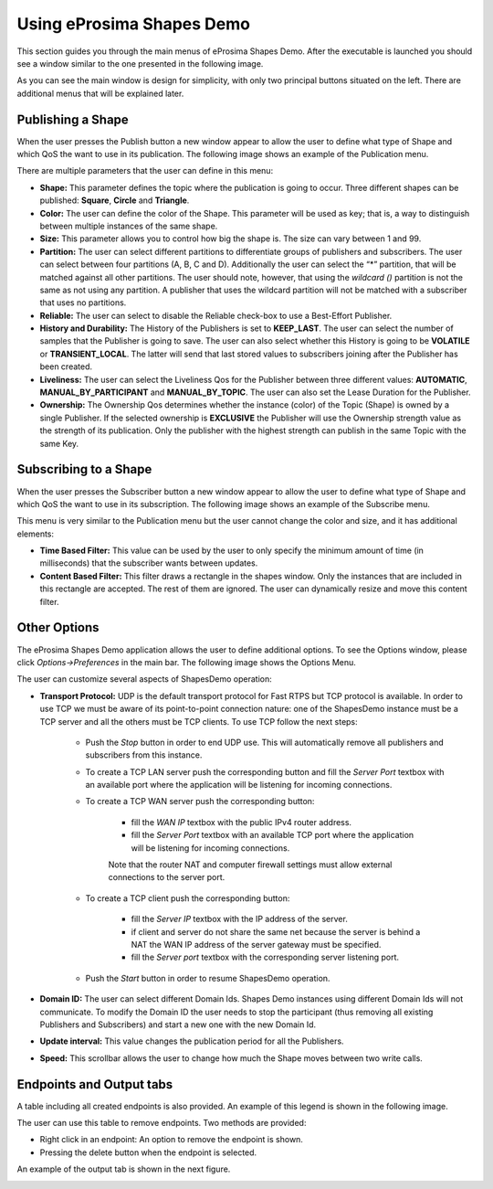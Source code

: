 Using eProsima Shapes Demo
============================

This section guides you through the main menus of eProsima Shapes Demo. After the executable is launched you should see a window similar to the one presented in the following image.

.. image:: mainWindow.png
   :scale: 100 %
   :alt: Main Window
   :align: center

As you can see the main window is design for simplicity, with only two principal buttons situated on the left. There are additional menus that will be explained later.

Publishing a Shape
------------------

When the user presses the Publish button a new window appear to allow the user to define what type of Shape and which QoS the want to use in its publication. The following image shows an example of the Publication menu.

.. image:: publish.png
   :scale: 100 %
   :alt: Publish Window
   :align: center

There are multiple parameters that the user can define in this menu:

- **Shape:** This parameter defines the topic where the publication is going to occur. Three different shapes can be published: **Square**, **Circle** and **Triangle**. 


- **Color:** The user can define the color of the Shape. This parameter will be used as key; that is, a way to distinguish between multiple instances of the same shape.


- **Size:** This parameter allows you to control how big the shape is. The size can vary between 1 and 99.


- **Partition:** The user can select different partitions to differentiate groups of publishers and subscribers. The user can select between four partitions (A, B, C and D). Additionally the user can select the “*” partition, that will be matched against all other partitions. The user should note, however, that using the *wildcard ()* partition is not the same as not using any partition. A publisher that uses the wildcard partition will not be matched with a subscriber that uses no partitions. 


- **Reliable:** The user can select to disable the Reliable check-box to use a Best-Effort Publisher.


- **History and Durability:** The History of the Publishers is set to **KEEP_LAST**. The user can select the number of samples that the Publisher is going to save. The user can also select whether this History is going to be **VOLATILE** or **TRANSIENT_LOCAL**. The latter will send that last stored values to subscribers joining after the Publisher has been created. 


- **Liveliness:** The user can select the Liveliness Qos for the Publisher between three different values: **AUTOMATIC**, **MANUAL_BY_PARTICIPANT** and **MANUAL_BY_TOPIC**. The user can also set the Lease Duration for the Publisher. 


- **Ownership:** The Ownership Qos determines whether the instance (color) of the Topic (Shape) is owned by a single Publisher. If the selected ownership is **EXCLUSIVE** the Publisher will use the Ownership strength value as the strength of its publication. Only the publisher with the highest strength can publish in the same Topic with the same Key. 

Subscribing to a Shape
----------------------

When the user presses the Subscriber button a new window appear to allow the user to define what type of Shape and which QoS the want to use in its subscription. The following image shows an example of the Subscribe menu.

.. image:: subscribe.png
   :scale: 100 %
   :alt: Subscribe Window
   :align: center

This menu is very similar to the Publication menu but the user cannot change the color and size, and it has additional elements:

- **Time Based Filter:** This value can be used by the user to only specify the minimum amount of time (in milliseconds) that the subscriber wants between updates. 

- **Content Based Filter:** This filter draws a rectangle in the shapes window. Only the instances that are included in this rectangle are accepted. The rest of them are ignored. The user can dynamically resize and move this content filter. 

Other Options
-------------

The eProsima Shapes Demo application allows the user to define additional options. To see the Options window, please click *Options->Preferences* in the main bar. The following image shows the Options Menu.

.. image:: options.png
   :scale: 75 %
   :alt: Options Window
   :align: center
   
   
The user can customize several aspects of ShapesDemo operation:

- **Transport Protocol:** UDP is the default transport protocol for Fast RTPS but TCP protocol is available. In order to use TCP we must be aware of its point-to-point connection nature: one of the ShapesDemo instance must be a TCP server and all the others must be TCP clients. To use TCP follow the next steps:
	
	+ Push the *Stop* button in order to end UDP use. This will automatically remove all publishers and subscribers from this instance.
	
	+ To create a TCP LAN server push the corresponding button and fill the *Server Port* textbox with an available port where the application will be listening for incoming connections.
	
	+ To create a TCP WAN server push the corresponding button:
	
		- fill the *WAN IP* textbox with the public IPv4 router address.
		- fill the *Server Port* textbox with an available TCP port where the application will be listening for incoming connections.
		
		Note that the router NAT and computer firewall settings must allow external connections to the server port.
	
	+ To create a TCP client push the corresponding button:
	
		- fill the *Server IP* textbox with the IP address of the server.
		- if client and server do not share the same net because the server is behind a NAT the WAN IP address of the server gateway must be specified.
		- fill the *Server port* textbox with the corresponding server listening port.
	
	+ Push the *Start* button in order to resume ShapesDemo operation.


- **Domain ID:** The user can select different Domain Ids. Shapes Demo instances using different Domain Ids will not communicate. To modify the Domain ID the user needs to stop the participant (thus removing all existing Publishers and Subscribers) and start a new one with the new Domain Id.

- **Update interval:** This value changes the publication period for all the Publishers. 

- **Speed:** This scrollbar allows the user to change how much the Shape moves between two write calls. 

Endpoints and Output tabs
-------------------------

A table including all created endpoints is also provided. An example of this legend is shown in the following image.

.. image:: table1.png
   :scale: 100 %
   :alt: Endpoints
   :align: center

The user can use this table to remove endpoints. Two methods are provided:

- Right click in an endpoint: An option to remove the endpoint is shown.
- Pressing the delete button when the endpoint is selected. 

An example of the output tab is shown in the next figure.

.. image:: table2.png
   :scale: 100 %
   :alt: Outputs
   :align: center
